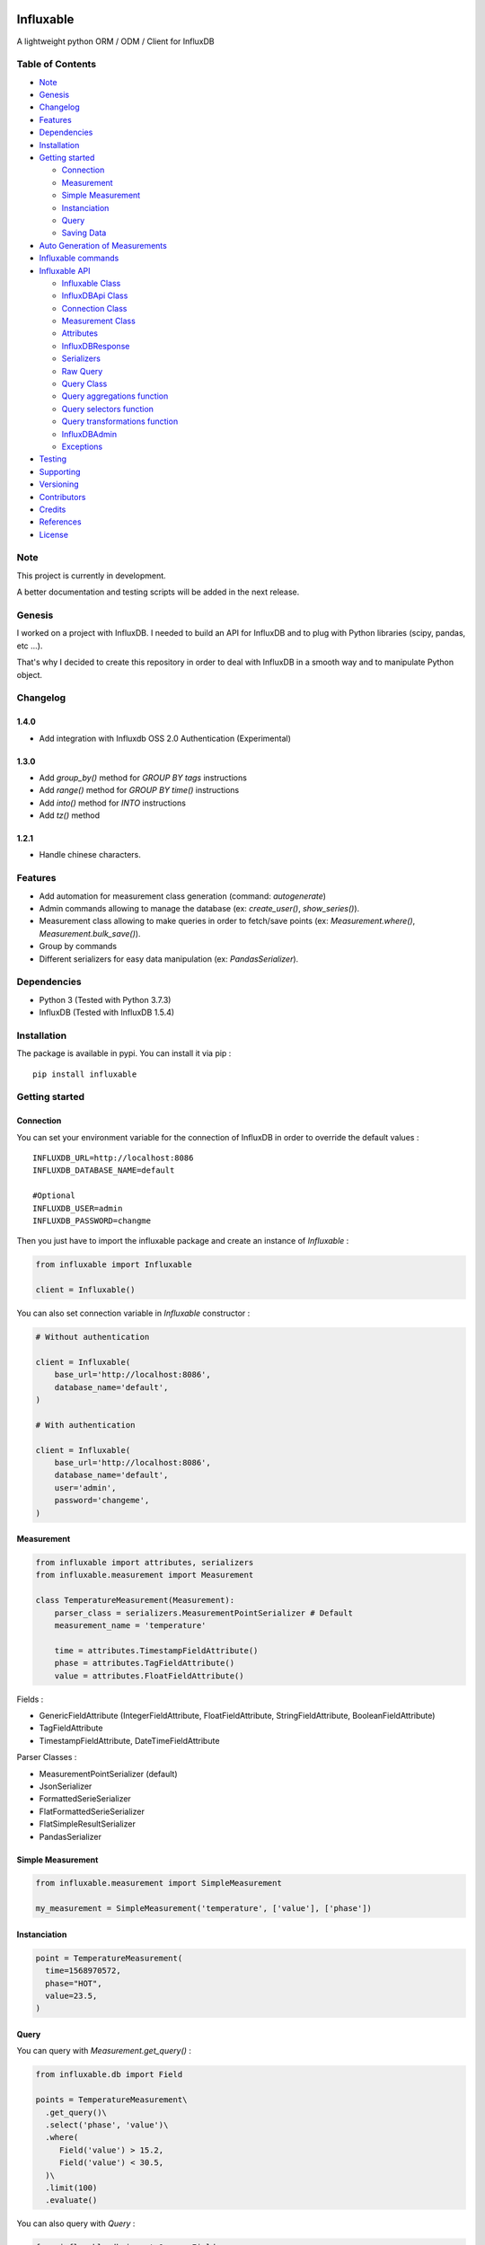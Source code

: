.. figure:: ./artwork/logo.svg
   :alt:

Influxable
==========

|pypi version| |build status| |code coverage| |license: MIT|

A lightweight python ORM / ODM / Client for InfluxDB

Table of Contents
-----------------

-  `Note <#note>`__
-  `Genesis <#genesis>`__
-  `Changelog <#changelog>`__
-  `Features <#features>`__
-  `Dependencies <#dependencies>`__
-  `Installation <#installation>`__
-  `Getting started <#getting-started>`__

   -  `Connection <#connection>`__
   -  `Measurement <#measurement>`__
   -  `Simple Measurement <#simple-measurement>`__
   -  `Instanciation <#instanciation>`__
   -  `Query <#query>`__
   -  `Saving Data <#saving-data>`__

-  `Auto Generation of Measurements <#auto-generation-of-measurements>`__
-  `Influxable commands <#influxable-commands>`__
-  `Influxable API <#influxable-api>`__

   -  `Influxable Class <#influxable-class>`__
   -  `InfluxDBApi Class <#influxdbapi-class>`__
   -  `Connection Class <#connection-class>`__
   -  `Measurement Class <#measurement-class>`__
   -  `Attributes <#attributes>`__
   -  `InfluxDBResponse <#influxdbresponse>`__
   -  `Serializers <#serializers>`__
   -  `Raw Query <#raw-query>`__
   -  `Query Class <#query-class>`__
   -  `Query aggregations function <#query-aggregations-function>`__
   -  `Query selectors function <#query-selectors-function>`__
   -  `Query transformations function <#query-transformations-function>`__
   -  `InfluxDBAdmin <#influxdbadmin>`__
   -  `Exceptions <#exceptions>`__

-  `Testing <#testing>`__
-  `Supporting <#supporting>`__
-  `Versioning <#versioning>`__
-  `Contributors <#contributors>`__
-  `Credits <#credits>`__
-  `References <#references>`__
-  `License <#license>`__

Note
----

This project is currently in development.

A better documentation and testing scripts will be added in the next release.

Genesis
-------

I worked on a project with InfluxDB. I needed to build an API for InfluxDB and to plug with Python libraries (scipy, pandas, etc ...).

That's why I decided to create this repository in order to deal with InfluxDB in a smooth way and to manipulate Python object.

Changelog
---------

1.4.0
~~~~~

-  Add integration with Influxdb OSS 2.0 Authentication (Experimental)

1.3.0
~~~~~

-  Add *group\_by()* method for *GROUP BY tags* instructions

-  Add *range()* method for *GROUP BY time()* instructions

-  Add *into()* method for *INTO* instructions

-  Add *tz()* method

1.2.1
~~~~~

-  Handle chinese characters.

Features
--------

-  Add automation for measurement class generation (command: *autogenerate*)

-  Admin commands allowing to manage the database (ex: *create\_user()*, *show\_series()*).

-  Measurement class allowing to make queries in order to fetch/save points (ex: *Measurement.where()*, *Measurement.bulk\_save()*).

-  Group by commands

-  Different serializers for easy data manipulation (ex: *PandasSerializer*).

Dependencies
------------

-  Python 3 (Tested with Python 3.7.3)

-  InfluxDB (Tested with InfluxDB 1.5.4)

Installation
------------

The package is available in pypi. You can install it via pip :

::

    pip install influxable

Getting started
---------------

Connection
~~~~~~~~~~

You can set your environment variable for the connection of InfluxDB in order to override the default values :

::

    INFLUXDB_URL=http://localhost:8086
    INFLUXDB_DATABASE_NAME=default

    #Optional
    INFLUXDB_USER=admin
    INFLUXDB_PASSWORD=changme

Then you just have to import the influxable package and create an instance of *Influxable* :

.. code:: python

    from influxable import Influxable

    client = Influxable()

You can also set connection variable in *Influxable* constructor :

.. code:: python

    # Without authentication

    client = Influxable(
        base_url='http://localhost:8086',
        database_name='default',
    )

    # With authentication

    client = Influxable(
        base_url='http://localhost:8086',
        database_name='default',
        user='admin',
        password='changeme',
    )

Measurement
~~~~~~~~~~~

.. code:: python

    from influxable import attributes, serializers
    from influxable.measurement import Measurement

    class TemperatureMeasurement(Measurement):
        parser_class = serializers.MeasurementPointSerializer # Default
        measurement_name = 'temperature'

        time = attributes.TimestampFieldAttribute()
        phase = attributes.TagFieldAttribute()
        value = attributes.FloatFieldAttribute()

Fields :

-  GenericFieldAttribute (IntegerFieldAttribute, FloatFieldAttribute, StringFieldAttribute, BooleanFieldAttribute)

-  TagFieldAttribute

-  TimestampFieldAttribute, DateTimeFieldAttribute

Parser Classes :

-  MeasurementPointSerializer (default)

-  JsonSerializer

-  FormattedSerieSerializer

-  FlatFormattedSerieSerializer

-  FlatSimpleResultSerializer

-  PandasSerializer

Simple Measurement
~~~~~~~~~~~~~~~~~~

.. code:: python

    from influxable.measurement import SimpleMeasurement

    my_measurement = SimpleMeasurement('temperature', ['value'], ['phase'])

Instanciation
~~~~~~~~~~~~~

.. code:: python

    point = TemperatureMeasurement(
      time=1568970572,
      phase="HOT",
      value=23.5,
    )

Query
~~~~~

You can query with *Measurement.get\_query()* :

.. code:: python

    from influxable.db import Field

    points = TemperatureMeasurement\
      .get_query()\
      .select('phase', 'value')\
      .where(
         Field('value') > 15.2,
         Field('value') < 30.5,
      )\
      .limit(100)
      .evaluate()

You can also query with *Query* :

.. code:: python

    from influxable.db import Query, Field

    points = Query()\
      .select('phase', 'value')\
      .from_measurements('temperature')\
      .where(
         Field('value') > 15.2,
         Field('value') < 30.5,
      )\
      .limit(100)
      .execute()

Saving Data
~~~~~~~~~~~

You can create data by using *Measurement.bulk\_save()*

.. code:: python

    points = [
        TemperatureMeasurement(phase="HOT",value=10,time=1463289075),
        TemperatureMeasurement(phase="COLD",value=10,time=1463289076),
    ]
    TemperatureMeasurement.bulk_save(points)

You can also create data with *BulkInsertQuery*

.. code:: python

    str_query = '''
    temperature,phase=HOT value=10 1463289075000000000
    temperature,phase=COLD value=10 1463289076000000000
    '''

    raw_query = BulkInsertQuery(str_query)
    res = raw_query.execute()

Integration with OSS 2.0 (Experimental)
~~~~~~~~~~~~~~~~~~~~~~~~~~~~~~~~~~~~~~~

.. code:: bash


    # Create the user
    influx user create --name admin -- password admin

    # Create the auth (in order to retrieve the token)
    influx auth create --user admin --operator

    # Create the config
    influx config create --config-name defaut --host-url http://localhost:8086 --token NjIYagimNbX5MaZfisDsvuGGvtULdqIY-Wt8EP4eGk-3P9KftDtZjxXU4GocTMTfM0eglkuFJQyA9uF82ZeEoA== --org MyOrganisation

    # Create the bucket
    influx bucket create --name default

    # List your bucket
    influx bucket list

    ID          Name        Retention   Shard group duration    Organization ID     Schema Type
    4688727b9c388f5f    default     infinite    168h0m0s        b89cbec9670f29f8    implicit

    # Create the dbrp (link database api v1 with bucket api v2)
    influx v1 dbrp create --db default --rp default --bucket-id  4688727b9c388f5f --default

Auto Generation of Measurements
-------------------------------

You can automatically generate measurement classes file with the bash command *autogenerate*

.. code:: bash

    influxable autogenerate #(default to auto_generate_measurement.py)
    influxable autogenerate -o measurement.py

Here is the output generated file :

.. code:: python

    # auto_generate_measurement.py

    from influxable import attributes
    from influxable.measurement import Measurement


    class CpuMeasurement(Measurement):
        measurement_name = 'cpu'

        time = attributes.TimestampFieldAttribute(precision='s')
        value = attributes.FloatFieldAttribute()
        host = attributes.TagFieldAttribute()

Influxable commands
-------------------

-  *autogenerate* : automatic generation of measurement classes

.. code:: bash

    influxable autogenerate #(default to auto_generate_measurement.py)
    influxable autogenerate -o measurement.py

-  *populate* : create a measurement filled with a set of random data

.. code:: bash

    influxable populate
    influxable populate --min_value 5 --max_value 35 -s 2011-01-01T00:00:00 -id 1
    influxable populate --help

Influxable API
--------------

Influxable Class
~~~~~~~~~~~~~~~~

The Influxable main app class is a singleton. You can access it via the method *Influxable.get\_instance()*

\_\_init\_\_():
^^^^^^^^^^^^^^^

-  base\_url : url to connect to the InfluxDB server (default = 'http://localhost:8086')

-  user : authentication user name (default = 'admin')

-  password : authentication user password (default = 'changeme')

-  database\_name : name of the database (default = 'default')

create\_connection() -> Connection:
^^^^^^^^^^^^^^^^^^^^^^^^^^^^^^^^^^^

-  base\_url : url to connect to the InfluxDB server (default = 'http://localhost:8086')

-  user : authentication user name (default = 'admin')

-  password : authentication user password (default = 'changeme')

-  database\_name : name of the database (default = 'default')

ping() -> bool:
^^^^^^^^^^^^^^^

-  verbose : enables verbose mode (default = True)

execute\_query() -> json():
^^^^^^^^^^^^^^^^^^^^^^^^^^^

-  query: influxdb query to execute
-  method: http method of the request (default='get')
-  chunked: if enabled, responses will be chunked by series or by every 10,000 points (default=False)
-  epoch: specified precision of the timestamp [ns,u,µ,ms,s,m,h] (default='ns')
-  pretty: if enadble, the json response is pretty-printed (default=False)

write\_points() -> bool:
^^^^^^^^^^^^^^^^^^^^^^^^

-  points: data to write in InfluxDB line protocol format

ex: mymeas,mytag1=1 value=21 1463689680000000000

-  precision: specified precision of the timestamp [ns,u,µ,ms,s,m,h] (default='ns')
-  consistency: sets the write consistency for the point [any,one,quorum,all] (default='all')
-  retention\_policy\_name: sets the target retention policy for the write (default='DEFAULT')

InfluxDBApi Class
~~~~~~~~~~~~~~~~~

get\_debug\_requests() -> bool:
^^^^^^^^^^^^^^^^^^^^^^^^^^^^^^^

-  request : instance of InfluxDBRequest

get\_debug\_vars() -> bool:
^^^^^^^^^^^^^^^^^^^^^^^^^^^

-  request : instance of InfluxDBRequest

ping() -> bool:
^^^^^^^^^^^^^^^

-  request : instance of InfluxDBRequest

-  verbose : enables verbose mode (default = True)

execute\_query() -> json():
^^^^^^^^^^^^^^^^^^^^^^^^^^^

-  request : instance of InfluxDBRequest
-  query: influxdb query to execute
-  method: http method of the request (default='get')
-  chunked: if enabled, responses will be chunked by series or by every 10,000 points (default=False)
-  epoch: specified precision of the timestamp [ns,u,µ,ms,s,m,h] (default='ns')
-  pretty: if enadble, the json response is pretty-printed (default=False)

write\_points() -> bool:
^^^^^^^^^^^^^^^^^^^^^^^^

-  request : instance of InfluxDBRequest

-  points: data to write in InfluxDB line protocol format

ex: mymeas,mytag1=1 value=21 1463689680000000000

-  precision: specified precision of the timestamp [ns,u,µ,ms,s,m,h] (default='ns')
-  consistency: sets the write consistency for the point [any,one,quorum,all] (default='all')
-  retention\_policy\_name: sets the target retention policy for the write (default='DEFAULT')

Connection Class
~~~~~~~~~~~~~~~~

\_\_init\_\_():
^^^^^^^^^^^^^^^

-  base\_url : url to connect to the InfluxDB server (default = 'http://localhost:8086')

-  user : authentication user name (default = 'admin')

-  password : authentication user password (default = 'changeme')

-  database\_name : name of the database (default = 'default')

create() -> Connection:
^^^^^^^^^^^^^^^^^^^^^^^

-  base\_url : url to connect to the InfluxDB server (default = 'http://localhost:8086')

-  user : authentication user name (default = 'admin')

-  password : authentication user password (default = 'changeme')

-  database\_name : name of the database (default = 'default')

Measurement Class
~~~~~~~~~~~~~~~~~

fields
^^^^^^

Must be an instance of class located in *influxable.attributes*

-  GenericFieldAttribute

-  IntegerFieldAttribute

-  FloatFieldAttribute

-  StringFieldAttribute

-  BooleanFieldAttribute

-  TagFieldAttribute

-  TimestampFieldAttribute

-  DateTimeFieldAttribute

Example :

.. code:: python

    class MySensorMeasurement(Measurement):
        measurement_name = 'mysensor'

        time = TimestampFieldAttribute(auto_now=True, precision='s')
        phase = TagFieldAttribute()
        value = IntegerFieldAttribute()

parser\_class
^^^^^^^^^^^^^

Must be a class of *influxable.serializers* :

-  MeasurementPointSerializer (default)

-  JsonSerializer

-  FormattedSerieSerializer

-  FlatFormattedSerieSerializer

-  FlatSimpleResultSerializer

-  PandasSerializer

measurement\_name
^^^^^^^^^^^^^^^^^

Name of the measurement in InfluxDB

\_\_init\_\_():
^^^^^^^^^^^^^^^

Set the attribute value of a Measurement

Example

.. code:: python

    point = MySensorMeasurement(value=0.5, phase="MOON")

get\_query() -> Query:
^^^^^^^^^^^^^^^^^^^^^^

Return an instance of Query which

Example

.. code:: python

    points = MySensorMeasurement\
      .get_query()\
      .select()\
      .where()\
      .limit()\
      .evaluate()

dict()
^^^^^^

Return a dict of the point values

Example

.. code:: python

    point = MySensorMeasurement(value=0.5, phase="MOON")

    point.dict()

    # {'time': Decimal('1568970572'), 'phase': 'MOON', 'value': 0.5}

items()
^^^^^^^

Return an item list of the point values

Example

.. code:: python

    point = MySensorMeasurement(value=0.5, phase="MOON")

    point.items()

    # dict_items([('time', Decimal('1568970572')), ('phase', 'MOON'), ('value', 0.5)])

bulk\_save()
^^^^^^^^^^^^

Save a list of measurement point

.. code:: python

    points = [
        MySensorMeasurement(phase="moon",value=5,time=1463489075),
        MySensorMeasurement(phase="moon",value=7,time=1463489076),
        MySensorMeasurement(phase="sun",value=8,time=1463489077),
    ]
    MySensorMeasurement.bulk_save(points)

Attributes
~~~~~~~~~~

GenericFieldAttribute
^^^^^^^^^^^^^^^^^^^^^

-  attribute\_name : real name of the measurement attribute in database

-  default : set a default value if it is not filled at the instanciation

-  is\_nullable : if False, it will raise an error if the value is null (default=True)

-  enforce\_cast : if False, it will not raise an error when the value has not the desired type without casting (default=True).

.. code:: python

    class MySensorMeasurement(Measurement):
        measurement_name = 'mysensor'

        temperature_value = GenericFieldAttribute(
          attribute_name="temp_v1",
          default="15",
          is_nullable=True,
          enforce_cast=False,
        )

IntegerFieldAttribute
^^^^^^^^^^^^^^^^^^^^^

-  min\_value : an error is raised if the value is less than the min\_value

-  max\_value : an error is raised if the value is greater than the max\_value

-  attribute\_name : real name of the measurement attribute in database

-  default : set a default value if it is not filled at the instanciation

-  is\_nullable : if False, it will raise an error if the value is null (default=True)

-  enforce\_cast : if False, it will not raise an error when the value has not the desired type without casting (default=True).

.. code:: python

    class MySensorMeasurement(Measurement):
        measurement_name = 'mysensor'

        temperature_value = IntegerFieldAttribute(
          min_value=10,
          max_value=30,
        )

FloatFieldAttribute
^^^^^^^^^^^^^^^^^^^

-  max\_nb\_decimals : set the maximal number of decimals to display

-  min\_value : an error is raised if the value is less than the min\_value

-  max\_value : an error is raised if the value is greater than the max\_value

-  attribute\_name : real name of the measurement attribute in database

-  default : set a default value if it is not filled at the instanciation

-  is\_nullable : if False, it will raise an error if the value is null (default=True)

-  enforce\_cast : if False, it will not raise an error when the value has not the desired type without casting (default=True).

.. code:: python

    class MySensorMeasurement(Measurement):
        measurement_name = 'mysensor'

        value = FloatFieldAttribute(
          max_nb_decimals=5,
        )

StringFieldAttribute
^^^^^^^^^^^^^^^^^^^^

-  choices : an error is raised if the value is not in the list of string options

-  max\_length : an error is raised if the string value length is greater than the max\_length

-  attribute\_name : real name of the measurement attribute in database

-  default : set a default value if it is not filled at the instanciation

-  is\_nullable : if False, it will raise an error if the value is null (default=True)

-  enforce\_cast : if False, it will not raise an error when the value has not the desired type without casting (default=True).

.. code:: python

    class MySensorMeasurement(Measurement):
        measurement_name = 'mysensor'

        position = FloatFieldAttribute(
          choices=['first', 'last'],
          max_length=7,
        )

BooleanFieldAttribute
^^^^^^^^^^^^^^^^^^^^^

-  attribute\_name : real name of the measurement attribute in database

-  default : set a default value if it is not filled at the instanciation

-  is\_nullable : if False, it will raise an error if the value is null (default=True)

-  enforce\_cast : if False, it will not raise an error when the value has not the desired type without casting (default=True).

.. code:: python

    class MySensorMeasurement(Measurement):
        measurement_name = 'mysensor'

        is_marked = BooleanFieldAttribute(
          default=False,
        )

TagFieldAttribute
^^^^^^^^^^^^^^^^^

-  attribute\_name : real name of the measurement attribute in database

-  default : set a default value if it is not filled at the instanciation

-  is\_nullable : if False, it will raise an error if the value is null (default=True)

-  enforce\_cast : if False, it will not raise an error when the value has not the desired type without casting (default=True).

.. code:: python

    class MySensorMeasurement(Measurement):
        measurement_name = 'mysensor'

        phase = TagFieldAttribute(
          default='MOON',
        )

TimestampFieldAttribute
^^^^^^^^^^^^^^^^^^^^^^^

-  auto\_now : Set automatically the current date (default=False)

-  precision : Set the timestamp precision which must be one of [ns,u,ms,s,m,h] (default= 'ns')

-  attribute\_name : real name of the measurement attribute in database

-  default : set a default value if it is not filled at the instanciation

-  is\_nullable : if False, it will raise an error if the value is null (default=True)

-  enforce\_cast : if False, it will not raise an error when the value has not the desired type without casting (default=True).

.. code:: python

    class MySensorMeasurement(Measurement):
        measurement_name = 'mysensor'

        time = TimestampFieldAttribute(
          auto_now=True,
          precision='s',
        )

DateTimeFieldAttribute
^^^^^^^^^^^^^^^^^^^^^^

-  str\_format : Set the arrow format of the timestamp to display (default: "YYYY-MM-DD HH:mm:ss")

-  auto\_now : Set automatically the current date

-  precision : Set the timestamp precision which must be one of [ns,u,ms,s,m,h]

-  attribute\_name : real name of the measurement attribute in database

-  default : set a default value if it is not filled at the instanciation

-  is\_nullable : if False, it will raise an error if the value is null (default=True)

-  enforce\_cast : if False, it will not raise an error when the value has not the desired type without casting (default=True).

.. code:: python

    class MySensorMeasurement(Measurement):
        measurement_name = 'mysensor'

        date = DateTimeFieldAttribute(
          attribute_name='time',
          auto_now=True,
          str_format='YYYY-MM-DD',
        )

InfluxDBResponse
~~~~~~~~~~~~~~~~

\_\_init\_\_():
^^^^^^^^^^^^^^^

-  raw\_json : the raw json response object

raw
^^^

Return the raw\_json value

main\_serie
^^^^^^^^^^^

Return the first serie from the *series* field in the raw\_json value

series
^^^^^^

Return the *series* field in the raw\_json value

error
^^^^^

Return the *error* field in the raw\_json value

Example of json raw response :

.. code:: python

    {
       "results":[
          {
             "statement_id":0,
             "series":[
                {
                   "name":"mymeas",
                   "columns":[
                      "time",
                      "myfield",
                      "mytag1",
                      "mytag2"
                   ],
                   "values":[
                      [
                         "2017-03-01T00:16:18Z",
                         33.1,
                         null,
                         null
                      ],
                      [
                         "2017-03-01T00:17:18Z",
                         12.4,
                         "12",
                         "14"
                      ]
                   ]
                }
             ]
          }
       ]
    }

Serializers
~~~~~~~~~~~

Serializers can be used in *parser\_class* field of *Measurement* class.

.. code:: python

    class MySensorMeasurement(Measurement):
        measurement_name = 'mysensor'
        parser_class = serializers.BaseSerializer

It allow to change the output response format of a influxb request

.. code:: python

    # res is formatted with BaseSerializer
    res = MySensorMeasurement.get_query().limit(10).evaluate()

BaseSerializer
^^^^^^^^^^^^^^

.. code:: python

    # res is formatted with BaseSerializer
    res
    {'results': [{'statement_id': 0, 'series': [{'name': 'mysamplemeasurement', 'columns': ['time', 'value'], 'values': [[1570481055000000000, 10], [1570481065000000000, 20], [1570481075000000000, 30]]}]}]}

JsonSerializer
^^^^^^^^^^^^^^

.. code:: python

    # res is formatted with JsonSerializer
    res
    '{"results": [{"statement_id": 0, "series": [{"name": "mysamplemeasurement", "columns": ["time", "value"], "values": [[1570481055000000000, 10], [1570481065000000000, 20], [1570481075000000000, 30]]}]}]}'

FormattedSerieSerializer
^^^^^^^^^^^^^^^^^^^^^^^^

.. code:: python

    # res is formatted with FormattedSerieSerializer
    res
    [{'mysamplemeasurement': [{'time': 1570481055000000000, 'value': 10}, {'time': 1570481065000000000, 'value': 20}, {'time': 1570481075000000000, 'value': 30}]}]

FlatFormattedSerieSerializer
^^^^^^^^^^^^^^^^^^^^^^^^^^^^

.. code:: python

    # res is formatted with FlatFormattedSerieSerializer
    [{'time': 1570481055000000000, 'value': 10}, {'time': 1570481065000000000, 'value': 20}, {'time': 1570481075000000000, 'value': 30}]

FlatSimpleResultSerializer
^^^^^^^^^^^^^^^^^^^^^^^^^^

This serializer is used only when the result set contains only one column

.. code:: python

    res = InfluxDBAdmin.show_databases()

    # res is formatted with FlatSimpleResultSerializer
    res
    ['_internal', 'example', 'test', 'telegraf', 'mydb', ...]

FlatSingleValueSerializer
^^^^^^^^^^^^^^^^^^^^^^^^^

This serializer is used only when the result set contains only one value

.. code:: python

    res = InfluxDBAdmin.show_measurement_cardinality()

    # res is formatted with FlatSingleValueSerializer
    res
    2

PandasSerializer
^^^^^^^^^^^^^^^^

.. code:: python

    # res is formatted with PandasSerializer
    res                   time  value
    0  1570481055000000000     10
    1  1570481065000000000     20
    2  1570481075000000000     30

MeasurementPointSerializer
^^^^^^^^^^^^^^^^^^^^^^^^^^

This is the default serializer class for Measurement

.. code:: python

    [<MySensorMeasurement object at 0x7f49a16227f0>, <MySensorMeasurement object at 0x7f49a16228d0>, <MySensorMeasurement object at 0x7f49a1622438>]

Raw Query
~~~~~~~~~

-  str\_query

Example :

.. code:: python

    from influxable.db import RawQuery
    str_query = 'SHOW DATABASES'
    res = RawQuery(str_query).execute()

.. code:: python

    from influxable.db import RawQuery
    str_query = 'SELECT * FROM temperature LIMIT 10'
    res = RawQuery(str_query).execute()

Query Class
~~~~~~~~~~~

You can generate an instance of Query via the initial Query constructor or from a measurement.

Example :

.. code:: python

    from influxable.db import Query
    query = Query()
    ...

.. code:: python

    query = MySensorMeasurement.get_query()
    ...

Methods :

from\_measurements()
^^^^^^^^^^^^^^^^^^^^

-  \*measurements

Example :

.. code:: python

    query = Query()\
      .from_measurements('measurement1', 'measurement2')

Render :

.. code:: sql

    FROM measurement1, measurement2

select()
^^^^^^^^

-  \*fields

Example :

.. code:: python

    query = Query()\
      .select('param1', 'param2')\
      .from_measurements('measurement1')

Render :

.. code:: sql

    SELECT value, phase

where()
^^^^^^^

-  \*criteria

Example :

.. code:: python

    from influxable.db import Query, Field
    query = Query()\
      .select('param1', 'param2')\
      .from_measurements('measurement1')\
      .where(
          Field('param1') > 800,
          Field('param1') < 900,
      )

Render :

.. code:: sql

    WHERE param1 > 800 AND param1 < 900

limit()
^^^^^^^

-  value

Example :

.. code:: python

    from influxable.db import Query, Field
    query = Query()\
      .select('param1', 'param2')\
      .from_measurements('measurement1')\
      .where(
          Field('param1') > 800,
          Field('param1') < 900,
      )\
      .limit(10)

Render :

.. code:: sql

    LIMIT 10

slimit()
^^^^^^^^

-  value

Example :

.. code:: python

    from influxable.db import Query, Field
    query = Query()\
      .select('param1', 'param2')\
      .from_measurements('measurement1')\
      .where(
          Field('param1') > 800,
          Field('param1') < 900,
      )\
      .limit(10)\
      .slimit(5)

Render :

.. code:: sql

    SLIMIT 5

offset()
^^^^^^^^

-  value

Example :

.. code:: python

    from influxable.db import Query, Field
    query = Query()\
      .select('param1', 'param2')\
      .from_measurements('measurement1')\
      .where(
          Field('param1') > 800,
          Field('param1') < 900,
      )\
      .offset(10)

Render :

.. code:: sql

    OFFSET 10

soffset()
^^^^^^^^^

-  value

Example :

.. code:: python

    from influxable.db import Query, Field
    query = Query()\
      .select('param1', 'param2')\
      .from_measurements('measurement1')\
      .where(
          Field('param1') > 800,
          Field('param1') < 900,
      )\
      .offset(10)\
      .soffset(5)

Render :

.. code:: sql

    SOFFSET 5

into()
^^^^^^

-  \*measurement

Example :

.. code:: python

    query = Query()\
      .select('param1')\
      .from_measurements('measurement1')\
      .into('measurement2')

Render :

.. code:: sql

    SELECT param1 INTO measurement2 FROM measurement1

asc()
^^^^^

Example :

.. code:: python

    query = Query()\
      .select('param1')\
      .from_measurements('measurement1')\
      .asc()

Render :

.. code:: sql

    SELECT param1 FROM measurement1 ORDER BY ASC

desc()
^^^^^^

Example :

.. code:: python

    query = Query()\
      .select('param1')\
      .from_measurements('measurement1')\
      .desc()

Render :

.. code:: sql

    SELECT param1 FROM measurement1 ORDER BY DESC

tz()
^^^^

Example :

.. code:: python

    query = Query()\
      .select('param1')\
      .from_measurements('measurement1')\
      .tz('Europe/Paris')

Render :

.. code:: sql

    SELECT param1 FROM measurement1 tz('Europe/Paris')

group\_by()
^^^^^^^^^^^

-  \*tags

Example :

.. code:: python

    query = Query()\
      .select('param1')\
      .from_measurements('measurement1')\
      .group_by('tag_1')

Render :

.. code:: sql

    SELECT param1 FROM measurement1 GROUP BY tag_1

range\_by()
^^^^^^^^^^^

-  \*interval
-  \*shift
-  \*fill
-  \*tags

Example :

.. code:: python

    query = Query()\
      .select('param1')\
      .from_measurements('measurement1')\
      .range_by('12s', shift='1d', tags=['tag1'], fill=3)

Render :

.. code:: sql

    SELECT param1 FROM measurement1 GROUP BY time(12s,1d),tag1 fill(3)'

execute()
^^^^^^^^^

Execute the query and return the response

Example :

.. code:: python

    from influxable.db import Query, Field
    res = Query()\
      .select('param1', 'param2')\
      .from_measurements('measurement1')\
      .where(
          Field('param1') > 800,
          Field('param1') < 900,
      )\
      .execute()
    res

Result :

.. code:: python

    {'results': [{'statement_id': 0, 'series': [{'name': 'measurement1', 'columns': ['time', 'value'], 'values': [[1570481055000000000, 10], [1570481065000000000, 20], [1570481075000000000, 30]]}]}]}

evaluate()
^^^^^^^^^^

Execute the query and return the serialized response

-  parser\_class (default=BaseSerializer for Query and MeasurementPointSerializer for Measurement)

Example with Query :

.. code:: python

    from influxable.db import Query, Field
    res = Query()\
      .select('param1', 'param2')\
      .from_measurements('measurement1')\
      .where(
          Field('param1') > 800,
          Field('param1') < 900,
      )\
      .evaluate()
    res

Result :

.. code:: python

    {'results': [{'statement_id': 0, 'series': [{'name': 'measurement1', 'columns': ['time', 'value'], 'values': [[1570481055000000000, 10], [1570481065000000000, 20], [1570481075000000000, 30]]}]}]}

Example with Measurement :

.. code:: python

    from influxable.db import Field
    points = MySensorMeasurement.get_query()
      .select('param1', 'param2')\
      .from_measurements('measurement1')\
      .where(
          Field('param1') > 800,
          Field('param1') < 900,
      )\
      .evaluate()
    points

Result :

.. code:: python

    [<MySensorMeasurement object at 0x7f49a16227f0>, <MySensorMeasurement object at 0x7f49a16228d0>, <MySensorMeasurement object at 0x7f49a1622438>]

count()
^^^^^^^

-  value (default='\*')

Example :

.. code:: python

    from influxable.db import Query, Field
    query = Query()\
      .from_measurements('measurement1')\
      .where(
          Field('param1') > 800,
          Field('param1') < 900,
      )\
      .count()

Render :

.. code:: sql

    SELECT COUNT(*)

distinct()
^^^^^^^^^^

-  value (default='\*')

Example :

.. code:: python

    from influxable.db import Query, Field
    query = Query()\
      .from_measurements('measurement1')\
      .where(
          Field('param1') > 800,
          Field('param1') < 900,
      )\
      .distinct()

Render :

.. code:: sql

    SELECT DISTINCT(*)

integral()
^^^^^^^^^^

-  value (default='\*')

Example :

.. code:: python

    from influxable.db import Query, Field
    query = Query()\
      .from_measurements('measurement1')\
      .where(
          Field('param1') > 800,
          Field('param1') < 900,
      )\
      .integral()

Render :

.. code:: sql

    SELECT INTEGRAL(*)

mean()
^^^^^^

-  value (default='\*')

Example :

.. code:: python

    from influxable.db import Query, Field
    query = Query()\
      .from_measurements('measurement1')\
      .where(
          Field('param1') > 800,
          Field('param1') < 900,
      )\
      .mean()

Render :

.. code:: sql

    SELECT MEAN(*)

median()
^^^^^^^^

-  value (default='\*')

Example :

.. code:: python

    from influxable.db import Query, Field
    query = Query()\
      .from_measurements('measurement1')\
      .where(
          Field('param1') > 800,
          Field('param1') < 900,
      )\
      .median()

Render :

.. code:: sql

    SELECT MEDIAN(*)

mode()
^^^^^^

-  value (default='\*')

Example :

.. code:: python

    from influxable.db import Query, Field
    query = Query()\
      .from_measurements('measurement1')\
      .where(
          Field('param1') > 800,
          Field('param1') < 900,
      )\
      .mode()

Render :

.. code:: sql

    SELECT MODE(*)

spread()
^^^^^^^^

-  value (default='\*')

Example :

.. code:: python

    from influxable.db import Query, Field
    query = Query()\
      .from_measurements('measurement1')\
      .where(
          Field('param1') > 800,
          Field('param1') < 900,
      )\
      .spread()

Render :

.. code:: sql

    SELECT SPREAD(*)

std\_dev()
^^^^^^^^^^

-  value (default='\*')

Example :

.. code:: python

    from influxable.db import Query, Field
    query = Query()\
      .from_measurements('measurement1')\
      .where(
          Field('param1') > 800,
          Field('param1') < 900,
      )\
      .std_dev()

Render :

.. code:: sql

    SELECT STDDEV(*)

sum()
^^^^^

-  value (default='\*')

Example :

.. code:: python

    from influxable.db import Query, Field
    query = Query()\
      .from_measurements('measurement1')\
      .where(
          Field('param1') > 800,
          Field('param1') < 900,
      )\
      .sum()

Render :

.. code:: sql

    SELECT SUM(*)

Query aggregations function
~~~~~~~~~~~~~~~~~~~~~~~~~~~

Usage :

.. code:: python

    from influxable.db.function import aggregations
    res = Query()\
        .select(aggregations.Sum('value'))\
        .from_measurements('param1')\
        .execute()

Count
^^^^^

Distinct
^^^^^^^^

Integral
^^^^^^^^

Mean
^^^^

Median
^^^^^^

Mode
^^^^

Spread
^^^^^^

StdDev
^^^^^^

Sum
^^^

Query selectors function
~~~~~~~~~~~~~~~~~~~~~~~~

Usage :

.. code:: python

    from influxable.db.function import selectors
    res = Query()\
        .select(selectors.Min('value'), selectors.Max('value'))\
        .from_measurements('param1')\
        .execute()

Bottom
^^^^^^

First
^^^^^

Last
^^^^

Max
^^^

Min
^^^

Percentile
^^^^^^^^^^

Sample
^^^^^^

Top
^^^

Query transformations function
~~~~~~~~~~~~~~~~~~~~~~~~~~~~~~

Usage :

.. code:: python

    from influxable.db.function import selectors, transformations
    res = Query()\
        .select(transformations.Abs('value'))\
        .from_measurements('param1')\
        .execute()

.. code:: python

    from influxable.db.function.selectors import Min, Max
    from influxable.db.function.transformations import Abs
    res = Query()\
        .select(Abs(Min('value')), Abs(Max('value')))\
        .from_measurements('param1')\
        .execute()

Abs
^^^

ACos
^^^^

ASin
^^^^

ATan
^^^^

ATan2
^^^^^

Ceil
^^^^

Cos
^^^

CumulativeSum
^^^^^^^^^^^^^

Derivative
^^^^^^^^^^

Difference
^^^^^^^^^^

Elapsed
^^^^^^^

Exp
^^^

Floor
^^^^^

Histogram
^^^^^^^^^

Ln
^^

Log
^^^

Log2
^^^^

Log10
^^^^^

MovingAverage
^^^^^^^^^^^^^

NonNegativeDerivative
^^^^^^^^^^^^^^^^^^^^^

NonNegativeDifference
^^^^^^^^^^^^^^^^^^^^^

Pow
^^^

Round
^^^^^

Sin
^^^

Sqrt
^^^^

Tan
^^^

InfluxDBAdmin
~~~~~~~~~~~~~

alter\_retention\_policy()
^^^^^^^^^^^^^^^^^^^^^^^^^^

-  policy\_name

-  duration (default=None)

-  replication (default=None)

-  shard\_duration (default=None)

-  is\_default (default=False)

.. code:: sql

    ALTER RETENTION POLICY {policy_name} ON {database_name} [DURATION {duration} REPLICATION {replication} SHARD DURATION {shard_duration} DEFAULT]

create\_database()
^^^^^^^^^^^^^^^^^^

-  new\_database\_name

-  duration (default=None)

-  replication (default=None)

-  shard\_duration (default=None)

-  policy\_name (default=False)

.. code:: sql

    CREATE DATABASE {new_database_name} [WITH DURATION {duration} REPLICATION {replication} SHARD DURATION {shard_duration} NAME {policy_name}]

create\_retention\_policy()
^^^^^^^^^^^^^^^^^^^^^^^^^^^

-  policy\_name

-  duration (default=None)

-  replication (default=None)

-  shard\_duration (default=None)

-  is\_default (default=False)

.. code:: sql

    CREATE RETENTION POLICY {policy_name} ON {database_name} [DURATION {duration} REPLICATION {replication} SHARD DURATION {shard_duration} DEFAULT]

create\_subscription()
^^^^^^^^^^^^^^^^^^^^^^

-  subscription\_name

-  hosts

-  any (default=False)

.. code:: sql

    CREATE SUBSCRIPTION {subscription_name} ON {database_name} DESTINATIONS ANY/ALL {hosts}

create\_user()
^^^^^^^^^^^^^^

-  user\_name

-  password

-  with\_privileges (default=False)

.. code:: sql

    CREATE USER {user_name} WITH PASSWORD {password} [WITH ALL PRIVILEGES]

delete()
^^^^^^^^

-  measurements (default=[])

-  criteria (default=[])

.. code:: sql

    DELETE FROM {measurements} WHERE {criteria}

drop\_continuous\_query()
^^^^^^^^^^^^^^^^^^^^^^^^^

-  query\_name

.. code:: sql

    DROP CONTINUOUS QUERY {query_name} ON {database_name}

drop\_database()
^^^^^^^^^^^^^^^^

-  database\_name\_to\_delete

.. code:: sql

    DROP DATABASE {database_name_to_delete}

drop\_measurement()
^^^^^^^^^^^^^^^^^^^

-  measurement\_name

.. code:: sql

    DROP MEASUREMENT {measurement_name}

drop\_retention\_policy()
^^^^^^^^^^^^^^^^^^^^^^^^^

-  policy\_name

.. code:: sql

    DROP RETENTION POLICY {policy_name} ON {database_name}

drop\_series()
^^^^^^^^^^^^^^

-  measurements (default=[])

-  criteria (default=[])

.. code:: sql

    DROP SERIES FROM {measurements} WHERE {criteria}

drop\_subscription()
^^^^^^^^^^^^^^^^^^^^

-  subscription\_name

.. code:: sql

    DROP SUBSCRIPTION {subscription_name} ON {full_database_name}

drop\_user()
^^^^^^^^^^^^

-  user\_name

.. code:: sql

    DROP USER {user_name}

explain()
^^^^^^^^^

-  query

-  analyze (default=False)

.. code:: sql

    EXPLAIN [ANALYZE] {query}

grant()
^^^^^^^

-  privilege

-  user\_name

.. code:: sql

    GRANT {privilege} ON {database_name} TO {user_name}

kill()
^^^^^^

-  query\_id

.. code:: sql

    KILL QUERY {query_id}

revoke()
^^^^^^^^

-  privilege

-  user\_name

.. code:: sql

    REVOKE {privilege} ON {database_name} FROM {user_name}

show\_field\_key\_cardinality()
^^^^^^^^^^^^^^^^^^^^^^^^^^^^^^^

-  exact (default=False)

.. code:: sql

    SHOW FIELD KEY [EXACT] CARDINALITY

show\_measurement\_cardinality()
^^^^^^^^^^^^^^^^^^^^^^^^^^^^^^^^

-  exact (default=False)

.. code:: sql

    SHOW MEASUREMENT [EXACT] CARDINALITY

show\_series\_cardinality()
^^^^^^^^^^^^^^^^^^^^^^^^^^^

-  exact (default=False)

.. code:: sql

    SHOW SERIES [EXACT] CARDINALITY

show\_tag\_key\_cardinality()
^^^^^^^^^^^^^^^^^^^^^^^^^^^^^

-  key

-  exact (default=False)

.. code:: sql

    SHOW TAG VALUES [EXACT] CARDINALITY WITH KEY = {key}

show\_continuous\_queries()
^^^^^^^^^^^^^^^^^^^^^^^^^^^

.. code:: sql

    SHOW CONTINUOUS QUERIES

show\_diagnostics()
^^^^^^^^^^^^^^^^^^^

.. code:: sql

    SHOW DIAGNOSTICS

show\_field\_keys()
^^^^^^^^^^^^^^^^^^^

-  measurements (default=[])

.. code:: sql

    SHOW FIELD KEYS FROM {measurements}

show\_grants()
^^^^^^^^^^^^^^

-  user\_name

.. code:: sql

    SHOW GRANTS FOR {user_name}

show\_databases()
^^^^^^^^^^^^^^^^^

.. code:: sql

    SHOW DATABASES

show\_measurements()
^^^^^^^^^^^^^^^^^^^^

-  criteria (default=[])

.. code:: sql

    SHOW MEASUREMENTS WHERE {criteria}

show\_queries()
^^^^^^^^^^^^^^^

.. code:: sql

    SHOW QUERIES

show\_retention\_policies()
^^^^^^^^^^^^^^^^^^^^^^^^^^^

.. code:: sql

    SHOW RETENTION POLICIES

show\_series()
^^^^^^^^^^^^^^

-  measurements (default=[])

-  criteria (default=[])

-  limit (default=None)

-  offset (default=None)

.. code:: sql

    SHOW SERIES ON {database_name} [FROM {measurements} WHERE {criteria} LIMIT {limit} OFFSET {offset}]

show\_stats()
^^^^^^^^^^^^^

.. code:: sql

    SHOW STATS

show\_shards()
^^^^^^^^^^^^^^

.. code:: sql

    SHOW SHARDS

show\_shard\_groups()
^^^^^^^^^^^^^^^^^^^^^

.. code:: sql

    SHOW SHARD GROUPS

show\_subscriptions()
^^^^^^^^^^^^^^^^^^^^^

.. code:: sql

    SHOW SUBSCRIPTIONS

show\_tag\_keys()
^^^^^^^^^^^^^^^^^

-  measurements (default=[])

.. code:: sql

    SHOW TAG KEYS [FROM {measurements}]

show\_tag\_values()
^^^^^^^^^^^^^^^^^^^

-  key

-  measurements (default=[])

.. code:: sql

    SHOW TAG VALUES [FROM {measurements}] WITH KEY = {key}

show\_users()
^^^^^^^^^^^^^

.. code:: sql

    SHOW USERS

Exceptions
~~~~~~~~~~

InfluxDBException
^^^^^^^^^^^^^^^^^

InfluxDBError
^^^^^^^^^^^^^

InfluxDBConnectionError
^^^^^^^^^^^^^^^^^^^^^^^

InfluxDBInvalidResponseError
^^^^^^^^^^^^^^^^^^^^^^^^^^^^

InfluxDBInvalidChoiceError
^^^^^^^^^^^^^^^^^^^^^^^^^^

InfluxDBInvalidTypeError
^^^^^^^^^^^^^^^^^^^^^^^^

InfluxDBInvalidURLError
^^^^^^^^^^^^^^^^^^^^^^^

InfluxDBBadRequestError
^^^^^^^^^^^^^^^^^^^^^^^

InfluxDBBadQueryError
^^^^^^^^^^^^^^^^^^^^^

InfluxDBInvalidNumberError
^^^^^^^^^^^^^^^^^^^^^^^^^^

InfluxDBInvalidTimestampError
^^^^^^^^^^^^^^^^^^^^^^^^^^^^^

InfluxDBUnauthorizedError
^^^^^^^^^^^^^^^^^^^^^^^^^

InfluxDBAttributeValueError
^^^^^^^^^^^^^^^^^^^^^^^^^^^

Testing
-------

First, you need to install pytest via the file *requirements-test.txt*

.. code:: bash

    pip install -r requirements-test.txt

Then, you can launch the *pytest* command.

.. code:: python

    pytest -v

Supporting
----------

Feel free to post issues your feedback or if you reach a problem with influxable library.

If you want to contribute, please use the pull requests section.

Versioning
----------

We use `SemVer <http://semver.org/>`__ for versioning. For the versions available, see the `tags on this repository <https://github.com/Javidjms/influxable/releases>`__

Contributors
------------

-  `Javid Mougamadou <https://github.com/Javidjms>`__

Credits
-------

-  Logo designed by `Maxime Bergerard <https://github.com/maximebergerard>`__

References
----------

-  `Influxdb Website <https://docs.influxdata.com/platform/introduction>`__

-  `Influxdb Github Repository <https://github.com/influxdata/influxdb>`__

-  `Influxdb-Python Github Repository <https://github.com/influxdata/influxdb-python>`__

License
-------

`MIT <LICENSE.txt>`__

.. |pypi version| image:: https://img.shields.io/badge/pypi-1.4.0-blue
   :target: https://pypi.org/project/influxable/
.. |build status| image:: https://img.shields.io/badge/build-passing-green
.. |code coverage| image:: https://img.shields.io/badge/coverage-100-green
.. |license: MIT| image:: https://img.shields.io/badge/License-MIT-blue.svg
